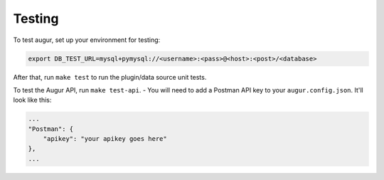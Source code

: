 Testing
====================================

To test augur, set up your environment for testing:

.. code:: bash

    export DB_TEST_URL=mysql+pymysql://<username>:<pass>@<host>:<post>/<database>

After that, run ``make test`` to run the plugin/data source unit tests.

To test the Augur API, run ``make test-api``. - You will need to add a Postman API key to your ``augur.config.json``.
It'll look like this: 

.. code:: bash

    ...
    "Postman": {
        "apikey": "your apikey goes here"
    },
    ...
